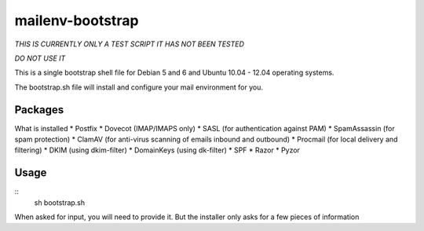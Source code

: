 =================
mailenv-bootstrap
=================

*THIS IS CURRENTLY ONLY A TEST SCRIPT*
*IT HAS NOT BEEN TESTED*

*DO NOT USE IT*

This is a single bootstrap shell file for Debian 5 and 6 and Ubuntu 10.04 - 12.04 operating
systems.

The bootstrap.sh file will install and configure your mail environment for you.

Packages
========

What is installed
* Postfix
* Dovecot (IMAP/IMAPS only)
* SASL (for authentication against PAM)
* SpamAssassin (for spam protection)
* ClamAV (for anti-virus scanning of emails inbound and outbound)
* Procmail (for local delivery and filtering)
* DKIM (using dkim-filter)
* DomainKeys (using dk-filter)
* SPF
* Razor
* Pyzor

Usage
=====
::
  sh bootstrap.sh

When asked for input, you will need to provide it. But the installer only asks for a few pieces
of information
